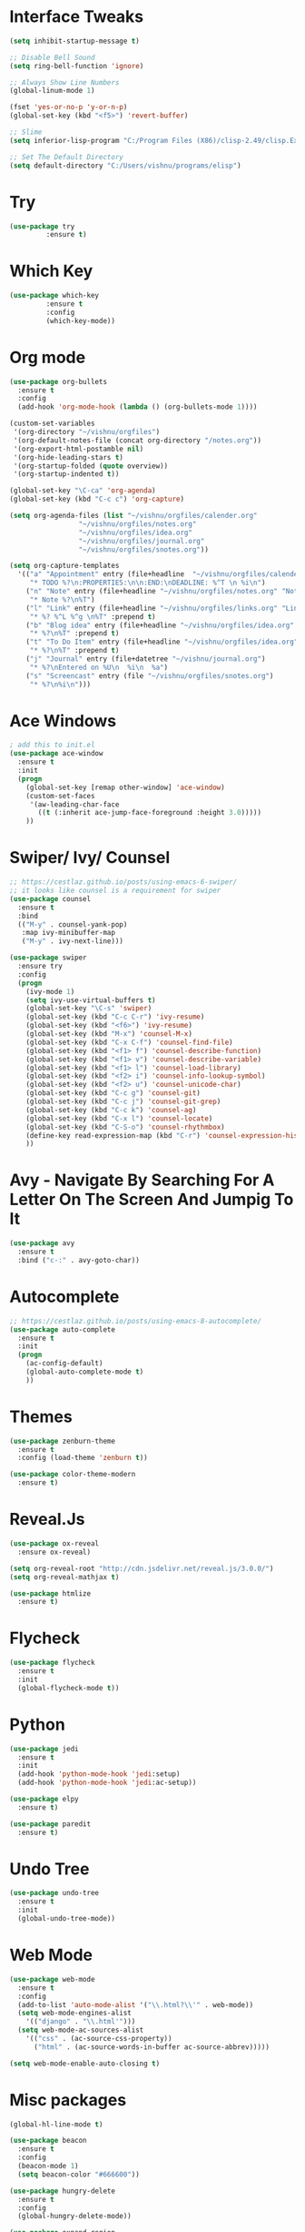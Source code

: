 #+STARTUP: overview
* Interface Tweaks
#+BEGIN_SRC emacs-lisp
(setq inhibit-startup-message t)

;; Disable Bell Sound
(setq ring-bell-function 'ignore)

;; Always Show Line Numbers
(global-linum-mode 1)

(fset 'yes-or-no-p 'y-or-n-p)
(global-set-key (kbd "<f5>") 'revert-buffer)

;; Slime
(setq inferior-lisp-program "C:/Program Files (X86)/clisp-2.49/clisp.Exe")

;; Set The Default Directory
(setq default-directory "C:/Users/vishnu/programs/elisp")
#+END_SRC

* Try

#+BEGIN_SRC emacs-lisp
(use-package try
	     :ensure t)
#+END_SRC

* Which Key
#+BEGIN_SRC emacs-lisp
(use-package which-key
	     :ensure t
	     :config
	     (which-key-mode))
#+END_SRC

* Org mode
#+BEGIN_SRC emacs-lisp
  (use-package org-bullets
    :ensure t
    :config
    (add-hook 'org-mode-hook (lambda () (org-bullets-mode 1))))

  (custom-set-variables
   '(org-directory "~/vishnu/orgfiles")
   '(org-default-notes-file (concat org-directory "/notes.org"))
   '(org-export-html-postamble nil)
   '(org-hide-leading-stars t)
   '(org-startup-folded (quote overview))
   '(org-startup-indented t))

  (global-set-key "\C-ca" 'org-agenda)
  (global-set-key (kbd "C-c c") 'org-capture)

  (setq org-agenda-files (list "~/vishnu/orgfiles/calender.org"
			       "~/vishnu/orgfiles/notes.org"
			       "~/vishnu/orgfiles/idea.org"
			       "~/vishnu/orgfiles/journal.org"
			       "~/vishnu/orgfiles/snotes.org"))

  (setq org-capture-templates
	'(("a" "Appointment" entry (file+headline  "~/vishnu/orgfiles/calender.org" "Appointments")
	   "* TODO %?\n:PROPERTIES:\n\n:END:\nDEADLINE: %^T \n %i\n")
	  ("n" "Note" entry (file+headline "~/vishnu/orgfiles/notes.org" "Notes")
	   "* Note %?\n%T")
	  ("l" "Link" entry (file+headline "~/vishnu/orgfiles/links.org" "Links")
	   "* %? %^L %^g \n%T" :prepend t)
	  ("b" "Blog idea" entry (file+headline "~/vishnu/orgfiles/idea.org" "Blog Topics:")
	   "* %?\n%T" :prepend t)
	  ("t" "To Do Item" entry (file+headline "~/vishnu/orgfiles/idea.org" "To Do Items")
	   "* %?\n%T" :prepend t)
	  ("j" "Journal" entry (file+datetree "~/vishnu/journal.org")
	   "* %?\nEntered on %U\n  %i\n  %a")
	  ("s" "Screencast" entry (file "~/vishnu/orgfiles/snotes.org")
	   "* %?\n%i\n")))
#+END_SRC
* Ace Windows
#+BEGIN_SRC emacs-lisp
; add this to init.el
(use-package ace-window
  :ensure t
  :init
  (progn
    (global-set-key [remap other-window] 'ace-window)
    (custom-set-faces
     '(aw-leading-char-face
       ((t (:inherit ace-jump-face-foreground :height 3.0)))))
    ))
#+END_SRC

* Swiper/ Ivy/ Counsel
#+BEGIN_SRC emacs-lisp
  ;; https://cestlaz.github.io/posts/using-emacs-6-swiper/
  ;; it looks like counsel is a requirement for swiper
  (use-package counsel
    :ensure t
    :bind
    (("M-y" . counsel-yank-pop)
     :map ivy-minibuffer-map
     ("M-y" . ivy-next-line)))

  (use-package swiper
    :ensure try
    :config
    (progn
      (ivy-mode 1)
      (setq ivy-use-virtual-buffers t)
      (global-set-key "\C-s" 'swiper)
      (global-set-key (kbd "C-c C-r") 'ivy-resume)
      (global-set-key (kbd "<f6>") 'ivy-resume)
      (global-set-key (kbd "M-x") 'counsel-M-x)
      (global-set-key (kbd "C-x C-f") 'counsel-find-file)
      (global-set-key (kbd "<f1> f") 'counsel-describe-function)
      (global-set-key (kbd "<f1> v") 'counsel-describe-variable)
      (global-set-key (kbd "<f1> l") 'counsel-load-library)
      (global-set-key (kbd "<f2> i") 'counsel-info-lookup-symbol)
      (global-set-key (kbd "<f2> u") 'counsel-unicode-char)
      (global-set-key (kbd "C-c g") 'counsel-git)
      (global-set-key (kbd "C-c j") 'counsel-git-grep)
      (global-set-key (kbd "C-c k") 'counsel-ag)
      (global-set-key (kbd "C-x l") 'counsel-locate)
      (global-set-key (kbd "C-S-o") 'counsel-rhythmbox)
      (define-key read-expression-map (kbd "C-r") 'counsel-expression-history)
      ))
#+END_SRC

* Avy - Navigate By Searching For A Letter On The Screen And Jumpig To It
#+BEGIN_SRC emacs-lisp
(use-package avy
  :ensure t
  :bind ("c-:" . avy-goto-char))
#+END_SRC

* Autocomplete
#+BEGIN_SRC emacs-lisp
;; https://cestlaz.github.io/posts/using-emacs-8-autocomplete/
(use-package auto-complete
  :ensure t
  :init
  (progn
    (ac-config-default)
    (global-auto-complete-mode t)
    ))
#+END_SRC

* Themes
#+BEGIN_SRC emacs-lisp
(use-package zenburn-theme
  :ensure t
  :config (load-theme 'zenburn t))

(use-package color-theme-modern
  :ensure t)
#+END_SRC

* Reveal.Js
#+BEGIN_SRC emacs-lisp
  (use-package ox-reveal
    :ensure ox-reveal)

  (setq org-reveal-root "http://cdn.jsdelivr.net/reveal.js/3.0.0/")
  (setq org-reveal-mathjax t)

  (use-package htmlize
    :ensure t)
#+END_SRC
* Flycheck
#+BEGIN_SRC emacs-lisp
  (use-package flycheck
    :ensure t
    :init
    (global-flycheck-mode t))
#+END_SRC
* Python
#+BEGIN_SRC emacs-lisp
  (use-package jedi
    :ensure t
    :init
    (add-hook 'python-mode-hook 'jedi:setup)
    (add-hook 'python-mode-hook 'jedi:ac-setup))

  (use-package elpy
    :ensure t)
#+END_SRC
#+BEGIN_SRC emacs-lisp
  (use-package paredit
    :ensure t)
#+END_SRC
* Undo Tree
#+BEGIN_SRC emacs-lisp
  (use-package undo-tree
    :ensure t
    :init
    (global-undo-tree-mode))
#+END_SRC
* Web Mode
#+BEGIN_SRC emacs-lisp
  (use-package web-mode
    :ensure t
    :config
    (add-to-list 'auto-mode-alist '("\\.html?\\'" . web-mode))
    (setq web-mode-engines-alist
	  '(("django" . "\\.html'")))
    (setq web-mode-ac-sources-alist
	  '(("css" . (ac-source-css-property))
	    ("html" . (ac-source-words-in-buffer ac-source-abbrev)))))

  (setq web-mode-enable-auto-closing t)
#+END_SRC

* Misc packages
#+BEGIN_SRC emacs-lisp
  (global-hl-line-mode t)

  (use-package beacon
    :ensure t
    :config
    (beacon-mode 1)
    (setq beacon-color "#666600"))

  (use-package hungry-delete
    :ensure t
    :config
    (global-hungry-delete-mode))

  (use-package expand-region
    :ensure t
    :config
    (global-set-key (kbd "C-=") 'er/expand-region))

  (setq save-interprogram-paste-before-kill t)

  (global-auto-revert-mode 1) ;; you might not want this
  (setq auto-revert-verbose nil) ;; or this

  (use-package iedit
    :ensure t) 
#+END_SRC
